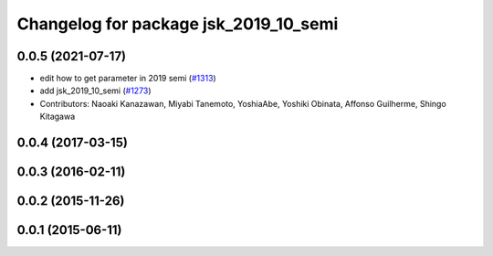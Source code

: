 ^^^^^^^^^^^^^^^^^^^^^^^^^^^^^^^^^^^^^^
Changelog for package jsk_2019_10_semi
^^^^^^^^^^^^^^^^^^^^^^^^^^^^^^^^^^^^^^

0.0.5 (2021-07-17)
------------------

* edit how to get parameter in 2019 semi (`#1313 <https://github.com/jsk-ros-pkg/jsk_demos/issues/1313>`_)
* add jsk_2019_10_semi (`#1273 <https://github.com/jsk-ros-pkg/jsk_demos/issues/1273>`_)

* Contributors: Naoaki Kanazawan, Miyabi Tanemoto, YoshiaAbe, Yoshiki Obinata, Affonso Guilherme, Shingo Kitagawa

0.0.4 (2017-03-15)
------------------

0.0.3 (2016-02-11)
------------------

0.0.2 (2015-11-26)
------------------

0.0.1 (2015-06-11)
------------------
